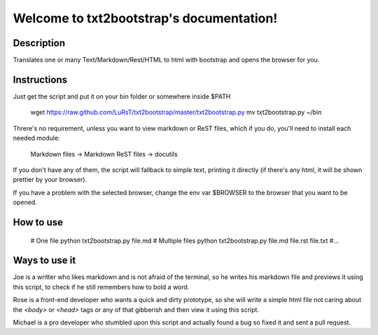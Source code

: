 Welcome to txt2bootstrap's documentation!
=========================================

Description
-----------

Translates one or many  Text/Markdown/Rest/HTML to html with bootstrap
and opens the browser for you.

Instructions
------------

Just get the script and put it on your bin folder or somewhere inside $PATH

    wget https://raw.github.com/LuRsT/txt2bootstrap/master/txt2bootstrap.py
    mv txt2bootstrap.py ~/bin

Threre's no requirement, unless you want to view markdown or ReST files,
which if you do, you'll need to install each needed module:

    Markdown files -> Markdown
    ReST files     -> docutils

If you don't have any of them, the script will fallback to simple text,
printing it directly (if there's any html, it will be shown prettier
by your browser).

If you have a problem with the selected browser, change the env var
$BROWSER to the browser that you want to be opened.

How to use
----------

    # One file
    python txt2bootstrap.py file.md
    # Multiple files
    python txt2bootstrap.py file.md file.rst file.txt #...

Ways to use it
--------------

Joe is a writter who likes markdown and is not afraid of the terminal, so he
writes his markdown file and previews it using this script, to check if he
still remembers how to bold a word.

Rose is a front-end developer who wants a quick and dirty prototype, so she
will write a simple html file not caring about the `<body>` or `<head>` tags or
any of that gibberish and then view it using this script.

Michael is a pro developer who stumbled upon this script and actually found a
bug so fixed it and sent a pull request.
